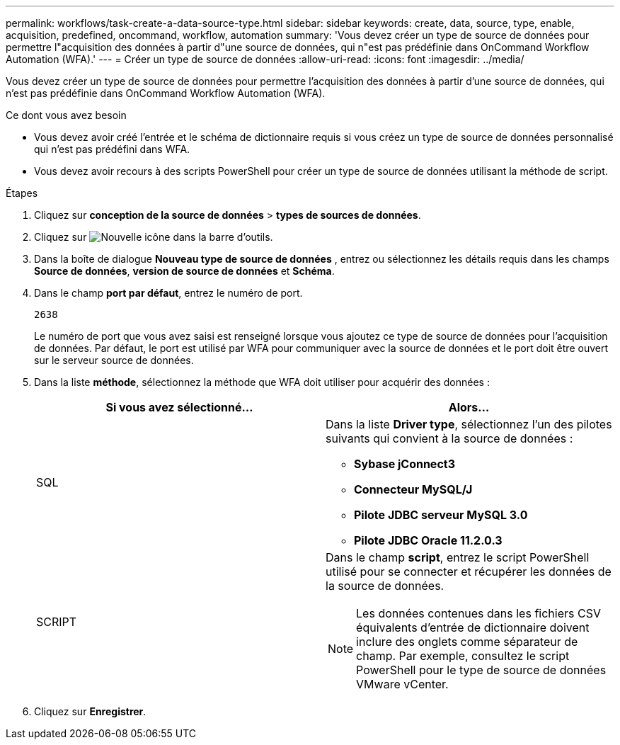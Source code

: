 ---
permalink: workflows/task-create-a-data-source-type.html 
sidebar: sidebar 
keywords: create, data, source, type, enable, acquisition, predefined, oncommand, workflow, automation 
summary: 'Vous devez créer un type de source de données pour permettre l"acquisition des données à partir d"une source de données, qui n"est pas prédéfinie dans OnCommand Workflow Automation (WFA).' 
---
= Créer un type de source de données
:allow-uri-read: 
:icons: font
:imagesdir: ../media/


[role="lead"]
Vous devez créer un type de source de données pour permettre l'acquisition des données à partir d'une source de données, qui n'est pas prédéfinie dans OnCommand Workflow Automation (WFA).

.Ce dont vous avez besoin
* Vous devez avoir créé l'entrée et le schéma de dictionnaire requis si vous créez un type de source de données personnalisé qui n'est pas prédéfini dans WFA.
* Vous devez avoir recours à des scripts PowerShell pour créer un type de source de données utilisant la méthode de script.


.Étapes
. Cliquez sur *conception de la source de données* > *types de sources de données*.
. Cliquez sur image:../media/new_wfa_icon.gif["Nouvelle icône"] dans la barre d'outils.
. Dans la boîte de dialogue *Nouveau type de source de données* , entrez ou sélectionnez les détails requis dans les champs *Source de données*, *version de source de données* et *Schéma*.
. Dans le champ *port par défaut*, entrez le numéro de port.
+
`2638`

+
Le numéro de port que vous avez saisi est renseigné lorsque vous ajoutez ce type de source de données pour l'acquisition de données. Par défaut, le port est utilisé par WFA pour communiquer avec la source de données et le port doit être ouvert sur le serveur source de données.

. Dans la liste *méthode*, sélectionnez la méthode que WFA doit utiliser pour acquérir des données :
+
[cols="2*"]
|===
| Si vous avez sélectionné... | Alors... 


 a| 
SQL
 a| 
Dans la liste *Driver type*, sélectionnez l'un des pilotes suivants qui convient à la source de données :

** *Sybase jConnect3*
** *Connecteur MySQL/J*
** *Pilote JDBC serveur MySQL 3.0*
** *Pilote JDBC Oracle 11.2.0.3*




 a| 
SCRIPT
 a| 
Dans le champ *script*, entrez le script PowerShell utilisé pour se connecter et récupérer les données de la source de données.

[NOTE]
====
Les données contenues dans les fichiers CSV équivalents d'entrée de dictionnaire doivent inclure des onglets comme séparateur de champ. Par exemple, consultez le script PowerShell pour le type de source de données VMware vCenter.

====
|===
. Cliquez sur *Enregistrer*.

